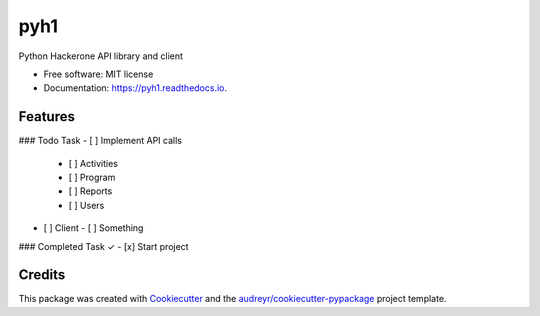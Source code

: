 ====
pyh1
====


.. image:: https://img.shields.io/pypi/v/pyh1.svg
        :target: https://pypi.python.org/pypi/pyh1

.. image:: https://img.shields.io/travis/cjuhlin/pyh1.svg
        :target: https://travis-ci.com/cjuhlin/pyh1

.. image:: https://readthedocs.org/projects/pyh1/badge/?version=latest
        :target: https://pyh1.readthedocs.io/en/latest/?version=latest
        :alt: Documentation Status




Python Hackerone API library and client


* Free software: MIT license
* Documentation: https://pyh1.readthedocs.io.


Features
--------


### Todo Task
- [ ] Implement API calls 
  - [ ] Activities
  - [ ] Program
  - [ ] Reports
  - [ ] Users
- [ ] Client
  - [ ] Something

### Completed Task ✓
- [x] Start project

Credits
-------

This package was created with Cookiecutter_ and the `audreyr/cookiecutter-pypackage`_ project template.

.. _Cookiecutter: https://github.com/audreyr/cookiecutter
.. _`audreyr/cookiecutter-pypackage`: https://github.com/audreyr/cookiecutter-pypackage
